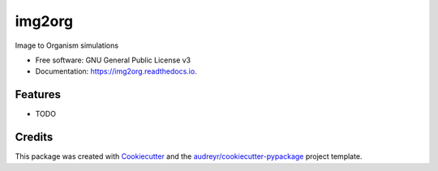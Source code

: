 =======
img2org
=======


.. image:: https://img.shields.io/pypi/v/img2org.svg
        :target: https://pypi.python.org/pypi/img2org

.. image:: https://img.shields.io/travis/supersubscript/img2org.svg
        :target: https://travis-ci.org/supersubscript/img2org

.. image:: https://readthedocs.org/projects/img2org/badge/?version=latest
        :target: https://img2org.readthedocs.io/en/latest/?badge=latest
        :alt: Documentation Status




Image to Organism simulations


* Free software: GNU General Public License v3
* Documentation: https://img2org.readthedocs.io.


Features
--------

* TODO

Credits
-------

This package was created with Cookiecutter_ and the `audreyr/cookiecutter-pypackage`_ project template.

.. _Cookiecutter: https://github.com/audreyr/cookiecutter
.. _`audreyr/cookiecutter-pypackage`: https://github.com/audreyr/cookiecutter-pypackage
